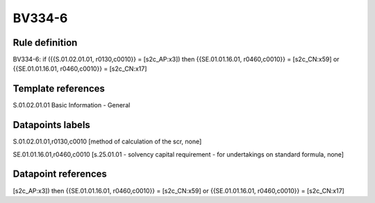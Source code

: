 =======
BV334-6
=======

Rule definition
---------------

BV334-6: if ({{S.01.02.01.01, r0130,c0010}} = [s2c_AP:x3]) then {{SE.01.01.16.01, r0460,c0010}} = [s2c_CN:x59] or {{SE.01.01.16.01, r0460,c0010}} = [s2c_CN:x17]


Template references
-------------------

S.01.02.01.01 Basic Information - General


Datapoints labels
-----------------

S.01.02.01.01,r0130,c0010 [method of calculation of the scr, none]

SE.01.01.16.01,r0460,c0010 [s.25.01.01 - solvency capital requirement - for undertakings on standard formula, none]



Datapoint references
--------------------

[s2c_AP:x3]) then {{SE.01.01.16.01, r0460,c0010}} = [s2c_CN:x59] or {{SE.01.01.16.01, r0460,c0010}} = [s2c_CN:x17]